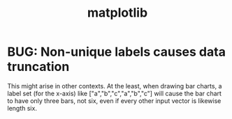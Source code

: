 :PROPERTIES:
:ID:       b9a516f3-b8fc-4428-9bca-f81c672d5c3a
:END:
#+title: matplotlib
* BUG: Non-unique labels causes data truncation
  This might arise in other contexts.
  At the least, when drawing bar charts,
  a label set (for the x-axis) like ["a","b","c","a","b","c"]
  will cause the bar chart to have only three bars, not six,
  even if every other input vector is likewise length six.

